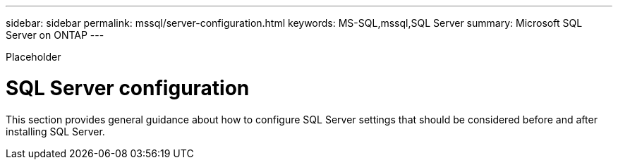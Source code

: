 ---
sidebar: sidebar
permalink: mssql/server-configuration.html
keywords: MS-SQL,mssql,SQL Server
summary: Microsoft SQL Server on ONTAP
---


[.lead]

Placeholder



= SQL Server configuration

This section provides general guidance about how to configure SQL Server settings that should be considered before and after installing SQL Server.
